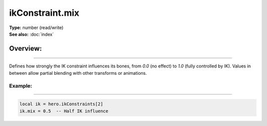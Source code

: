 ===================================
ikConstraint.mix
===================================

| **Type:** number (read/write)
| **See also:** :doc:`index`

Overview:
.........
--------

Defines how strongly the IK constraint influences its bones, from `0.0` (no effect)
to `1.0` (fully controlled by IK). Values in between allow partial blending with
other transforms or animations.

Example:
--------
--------

.. code-block:: lua

   local ik = hero.ikConstraints[2]
   ik.mix = 0.5  -- Half IK influence